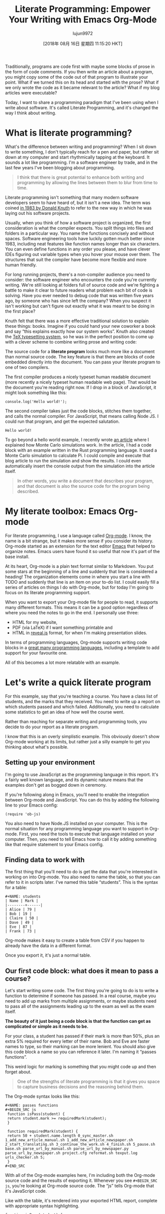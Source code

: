 #+TITLE: Literate Programming: Empower Your Writing with Emacs Org-Mode
#+URL: https://www.offerzen.com/blog/literate-programming-empower-your-writing-with-emacs-org-mode
#+AUTHOR: lujun9972
#+TAGS: raw
#+DATE: [2018年 08月 16日 星期四 11:15:20 HKT]
#+LANGUAGE:  zh-CN
#+OPTIONS:  H:6 num:nil toc:t \n:nil ::t |:t ^:nil -:nil f:t *:t <:nil
Traditionally, programs are code first with maybe some blocks of prose in the form of code comments. If you then write an article about a program, you might copy some of the code out of that program to illustrate your point. What if we turned this on its head and started with the prose? What if we only wrote the code as it became relevant to the article? What if my blog articles were executable?

Today, I want to share a programming paradigm that I've been using when I write about software. It's called Literate Programming, and it's changed the way I think about writing.

* What is literate programming?
   :PROPERTIES:
   :CUSTOM_ID: whatisliterateprogramming
   :END:

What's the difference between writing and programming? When I sit down to write something, I don't typically reach for a pen and paper, but rather sit down at my computer and start rhythmically tapping at the keyboard. It sounds a lot like programming. I'm a software engineer by trade, and in the last few years I've been blogging about programming.

#+BEGIN_QUOTE
  I think that there is great potential to enhance both writing and programming by allowing the lines between them to blur from time to time.
#+END_QUOTE

[[https://offerzen.ghost.io/content/images/2018/05/blog_big-cover-image.png]]

Literate programming isn't something that many modern software developers seem to have heard of, but it isn't a new idea. The term was coined [[http://www.literateprogramming.com/knuthweb.pdf][in 1983 by Donald Knuth]] to refer to the new way in which he was laying out his software projects.

Usually, when you think of how a software project is organized, the first consideration is what the compiler expects. You split things into files and folders in a particular way. You name the functions concisely and without spaces. Software engineering tools have luckily gotten much better since 1983, including neat features like function names longer than six characters. You can even define functions in any order you please, and have clever IDEs figuring out variable types when you hover your mouse over them. The structures that suit the compiler have become more flexible and more human friendly.

For long running projects, there's a non-compiler audience you need to consider: the software engineer who encounters the code you're currently writing. We're still looking at folders full of source code and we're fighting a battle to make it clear to future readers what problem each bit of code is solving. Have you ever needed to debug code that was written five years ago, by someone who has since left the company? When you suspect it isn't working but can't figure out exactly what it was meant to be doing in the first place?

Knuth felt that there was a more effective traditional solution to explain these things: books. Imagine if you could hand your new coworker a book and say “this explains exactly how our system works”. Knuth also created the [[https://en.wikipedia.org/wiki/TeX][TeX typesetting system]], so he was in the perfect position to come up with a clever scheme to combine writing prose and writing code:

The source code for a *literate program* looks much more like a document than normal source code. The key feature is that there are blocks of code embedded directly into the document. You can pass your literate program to one of two compilers.

The first compiler produces a nicely typeset human readable document (more recently a nicely typeset human readable web page). That would be the document you're reading right now. If I drop in a block of JavaScript, it might look something like this:

#+BEGIN_EXAMPLE
    console.log('Hello world!');
#+END_EXAMPLE

The second compiler takes just the code blocks, stitches them together, and calls the normal compiler. For JavaScript, that means calling Node JS. I could run that program, and get the expected salutation.

#+BEGIN_EXAMPLE
    Hello world!
#+END_EXAMPLE

To go beyond a hello world example, I recently wrote [[https://www.worthe-it.co.za/programming/2018/03/28/monte-carlo-simulations.html][an article]] where I explained how Monte Carlo simulations work. In the article, I had a code block with an example written in the Rust programming language. It used a Monte Carlo simulation to calculate Pi. I could compile and execute that blog article to run the simulation and show the results. I could even automatically insert the console output from the simulation into the article itself.

#+BEGIN_QUOTE
  In other words, you write a document that describes your program, and that document is also the source code for the program being described.
#+END_QUOTE

* My literate toolbox: Emacs Org-mode
   :PROPERTIES:
   :CUSTOM_ID: myliteratetoolboxemacsorgmode
   :END:

For literate programming, I use a language called [[https://orgmode.org/][Org-mode]]. I know, the name is a bit strange, but it makes more sense if you consider its history. Org-mode started as an extension for the text editor [[https://www.gnu.org/software/emacs/][Emacs]] that helped to organize notes. Emacs users have found it so useful that now it's part of the base install.

At its heart, Org-mode is a plain text format similar to Markdown. You put some stars at the beginning of a line and suddenly that line is considered a heading! The organization elements come in where you start a line with TODO and suddenly that line is an item on your to-do list. I could easily fill a series of articles on things I do with Org-mode, but for today I'm going to focus on its literate programming support.

When you want to export your Org-mode file for people to read, it supports many different formats. This means it can be a good option regardless of where you need the notes to go in the end. I personally use three:

- HTML for my website,
- PDF (via LaTeX) if I want something printable and
- HTML in [[https://revealjs.com/][reveal.js]] format, for when I'm making presentation slides.

In terms of programming languages, Org-mode supports writing code blocks in a [[https://orgmode.org/worg/org-contrib/babel/languages.html][great many programming languages]], including a template to add support for your favourite one.

All of this becomes a lot more relatable with an example.

* Let's write a quick literate program
   :PROPERTIES:
   :CUSTOM_ID: letswriteaquickliterateprogram
   :END:

For this example, say that you're teaching a course. You have a class list of students, and the marks that they received. You need to write up a report on which students passed and which failed. Additionally, you need to calculate some statistics to get an idea of how well the course went.

Rather than reaching for separate writing and programming tools, you decide to do your report as a literate program.

I know that this is an overly simplistic example. This obviously doesn't show Org-mode working at its limits, but rather just a silly example to get you thinking about what's possible.

** Setting up your environment
    :PROPERTIES:
    :CUSTOM_ID: settingupyourenvironment
    :END:

I'm going to use JavaScript as the programming language in this report. It's a fairly well known language, and its dynamic nature means that the examples don't get as bogged down in ceremony.

If you're following along in Emacs, you'll need to enable the integration between Org-mode and JavaScript. You can do this by adding the following line to your Emacs config:

#+BEGIN_EXAMPLE
    (require 'ob-js)
#+END_EXAMPLE

You also need to have Node.JS installed on your computer. This is the normal situation for any programming language you want to support in Org-mode. First, you need the tools to execute that language installed on your computer. Then, you need to tell Emacs how to call it by adding something like that require statement to your Emacs config.

** Finding data to work with
    :PROPERTIES:
    :CUSTOM_ID: findingdatatoworkwith
    :END:

The first thing that you'll need to do is get the data that you're interested in working on into Org-mode. You also need to name the table, so that you can refer to it in scripts later. I've named this table “students”. This is the syntax for a table:

#+BEGIN_EXAMPLE
    #+NAME: students
    | Name | Mark |
    |--------+------|
    | Alice | 79 |
    | Bob | 19 |
    | Claire | 50 |
    | Dave | 49 |
    | Eve | 87 |
    | Frank | 73 |
#+END_EXAMPLE

Org-mode makes it easy to create a table from CSV if you happen to already have the data in a different format.

Once you export it, it's just a normal table.

[[https://offerzen.ghost.io/content/images/2018/05/table-1.png]]

** Our first code block: what does it mean to pass a course?
    :PROPERTIES:
    :CUSTOM_ID: ourfirstcodeblockwhatdoesitmeantopassacourse
    :END:

Let's start writing some code. The first thing you're going to do is to write a function to determine if someone has passed. In a real course, maybe you need to add up marks from multiple assignments, or maybe students need to pass all of the assignments leading up to the exam as well as the exam itself.

*The beauty of it just being a code block is that the function can get as complicated or simple as it needs to be.*

For your class, a student has passed if their mark is more than 50%, plus an extra 5% required for every letter of their name. Bob and Eve are faster names to type, so their marking can be more lenient. You should also give this code block a name so you can reference it later. I'm naming it “passes functions”.

This weird logic for marking is something that you might code up and then forget about.

#+BEGIN_QUOTE
  One of the strengths of literate programming is that it gives you space to capture business decisions and the reasoning behind them.
#+END_QUOTE

The Org-mode syntax looks like this:

#+BEGIN_EXAMPLE
    #+NAME: passes functions
    #+BEGIN_SRC js
     function isPass(student) {
     return student.mark >= requiredMark(student);
     }

     function requiredMark(student) {
     return 50 + student.name.length 0_sync_master.sh 1_add_new_article_manual.sh 1_add_new_article_newspaper.sh 2_start_translating.sh 3_continue_the_work.sh 4_finish.sh 5_pause.sh base.sh parse_url_by_manual.sh parse_url_by_newspaper.py parse_url_by_newspaper.sh project.cfg reformat.sh texput.log urls_checker.sh 5;
     }
    #+END_SRC
#+END_EXAMPLE

With all of the Org-mode examples here, I'm including both the Org-mode source code and the results of exporting it. Whenever you see =#+BEGIN_SRC js=, you're looking at Org-mode source code. The “js” tells Org-mode that it's JavaScript code.

Like with the table, it's rendered into your exported HTML report, complete with appropriate syntax highlighting.

#+BEGIN_EXAMPLE
    function isPass(student) {
     var name = student[0];
     var mark = student[1];
     return mark >= requiredMark(name);
    }

    function requiredMark(name) {
     return 50 + name.length 0_sync_master.sh 1_add_new_article_manual.sh 1_add_new_article_newspaper.sh 2_start_translating.sh 3_continue_the_work.sh 4_finish.sh 5_pause.sh base.sh parse_url_by_manual.sh parse_url_by_newspaper.py parse_url_by_newspaper.sh project.cfg reformat.sh texput.log urls_checker.sh 5;
    }
#+END_EXAMPLE

** Let's find out who passed
    :PROPERTIES:
    :CUSTOM_ID: letsfindoutwhopassed
    :END:

Having set up a table of students as well as a way to tell if they pass, you now need to make a new table that lists the passes and failures.

This code block uses two new things. The first is that I've declared a variable in the header of the code block called “students”, and pass in the students table from earlier. The second is that I use “noweb” syntax (named after Knuth's Web program that he wrote for literate programming), to inject my passes functions into the code block. You can think of it as the compiler copying the “passes functions” block and pasting it in the =“<<passes functions>>”= in this block.

#+BEGIN_EXAMPLE
    #+NAME: passing students
    #+BEGIN_SRC js :var students=students :noweb yes :exports both
     <<passes functions>>

     return students.map(function(student) {
     var name = student[0];
     var pass = isPass(student) ? 'Passed' : 'Failed';
     return [
     name,
     pass
     ];
     });
    #+END_SRC
#+END_EXAMPLE

When you export, the headers from the code blocks aren't rendered. A reader won't necessarily know what the passes functions are. Usually, this isn't a problem because you can clarify this in your prose.

This function returns a two dimensional array. When you run it, Org-mode will take the returned value and inject it into the file for you. The “exports both” header indicates that you want to include both the code block and the result in your report.

#+BEGIN_EXAMPLE
    <<passes functions>>

    return students.map(function(student) {
     var name = student[0];
     var pass = isPass(student) ? 'Passed' : 'Failed';
     return [
     name,
     pass
     ];
    });
#+END_EXAMPLE

[[https://offerzen.ghost.io/content/images/2018/05/table-2-1.png]]

To get an idea for just how awesome this is, take a look at this clip of me changing and then rerunning the code.

[[https://offerzen.ghost.io/content/images/2018/05/eval-demo.gif]]

The table is just another Org-mode table. You could have another code block reading in the results of this one. It even works if your second code block is a different programming language. This lets you use different programming languages for their various strengths. Have a program written in C++ that generates data but you want to analyze the data using R? After you're done with the analysis you want to use Gnuplot or Graphviz to represent your findings graphically? Org-mode has you covered!

* Using code that hasn't appeared yet
   :PROPERTIES:
   :CUSTOM_ID: usingcodethathasntappearedyet
   :END:

Sometimes, when you're writing a report, you want to skip straight to your results. In this section, let's jump straight to showing the average and standard deviation of the marks.

#+BEGIN_EXAMPLE
    Count: 6
    Average: 60
    Standard deviation: 25
#+END_EXAMPLE

The Org-mode code that generates the results looks like this:

#+BEGIN_EXAMPLE
    #+NAME: overall statistics
    #+BEGIN_SRC js :var students=students :noweb yes :exports both :results output
     <<statistics functions>>

     var marks = students.map(function(student) {
     return student[1];
     });
     console.log('Count:', marks.length);
     console.log('Average:', average(marks));
     console.log('Standard deviation:', standardDeviation(marks));
    #+END_SRC
#+END_EXAMPLE

When you execute this block for the first time, Org-mode will inject the console output from your code into the report below your code block. Crucially, the results will have a header indicating the name of the code block that produced it. In Org-mode, it looks a bit like this:

#+BEGIN_EXAMPLE
    #+RESULTS: overall statistics
    : Count: 6
    : Average: 60
    : Standard deviation: 25
#+END_EXAMPLE

You can then move the results block to wherever you want in your report:

#+BEGIN_QUOTE
  In a literate program, the code blocks and their results are linked through their names. They don't need to appear in a particular order in the report.
#+END_QUOTE

This frees you up to organize the code in your report as would make most sense to a reader. You can even update and rerun the code and see the results update!

In the end, I have my code block that produced those results down here, but the results are a few paragraphs up.

#+BEGIN_EXAMPLE
    <<statistics functions>>

    var marks = students.map(function(student) {
     return student[1];
    });
    console.log('Count:', marks.length);
    console.log('Average:', average(marks));
    console.log('Standard deviation:', standardDeviation(marks));
#+END_EXAMPLE

You might notice that I used a code block here that hasn't been introduced yet: The code that actually does the average and standard deviation calculations is in a code block later on called “statistics functions”.

When I was in university, my project reports had strict page limits. My entire report had to fit into 5 pages. I was, however, allowed to include an appendix for peripheral details of importance, such as:

- Raw data,
- Full code listings and
- Blocks of code explaining how to implement well-known statistical functions in JavaScript.

I use the "statistics functions" code block in a very similar manner.

** Excluding statistics functions from your report
    :PROPERTIES:
    :CUSTOM_ID: excludingstatisticsfunctionsfromyourreport
    :END:

As promised, the statistics functions have to be somewhere in the report. I've included them here, but I've chosen to set the exports header to “none”, so that it wouldn't be included in the HTML export. For the sake of this example, I'm saying that these functions aren't particularly important to readers.

#+BEGIN_EXAMPLE
    #+NAME: statistics functions
    #+BEGIN_SRC js :exports none
     function average(marks) {
     return Math.round(marks.reduce(function(accumulator, next) {
     return accumulator + next;
     }, 0) / marks.length);
     }

     function standardDeviation(marks) {
     var marksAverage = average(marks);
     var sd = Math.sqrt(marks.reduce(function(accumulator, next) {
     return accumulator + Math.pow(next - marksAverage, 2);
     }, 0) / (marks.length - 1))
     return Math.round(sd);
     }
    #+END_SRC
#+END_EXAMPLE

* Time to Tangle
   :PROPERTIES:
   :CUSTOM_ID: timetotangle
   :END:

The term “tangling” is another word borrowed from Knuth. He named his literate programming tool Web because the connections between code blocks are so web-like. That's why, when you compile a web program into a human-readable document, it's called weaving.

*When you compile a web program to an executable program, it's called tangling.*

Whenever I want to test a code block for my articles, the Org-mode file is tangled and executed. When I want to view the article in my web browser, the Org-mode files are weaved to produce my website.

In this example, I focussed on letting Org-mode take the code block and execute it. If you add the “tangle” header to a code block, you can tell Org-mode to write it out as a file. This can be particularly useful if you're writing one literate file as part of a larger project.

#+BEGIN_EXAMPLE
    #+BEGIN_SRC js :tangle passCalculator.js
     function isPass(student) {
     var name = student[0];
     var mark = student[1];
     return mark >= requiredMark(name);
     }
     // Other JavaScript here as before
    #+END_SRC
#+END_EXAMPLE

After telling Org-mode to tangle this code block, it will be written out to the file =passCalculator.js=. This is particularly useful if you have an existing system that you're extending using literate programming. You can write your new files in Org-mode, and have it tangle your code blocks into the appropriate file structure for your\\
existing system.

* What are the benefits of literate programming?
   :PROPERTIES:
   :CUSTOM_ID: whatarethebenefitsofliterateprogramming
   :END:

At this point, you might be asking yourself why you should put in the effort to learn a new tool. Well, as Knuth said, “Surely nobody wants to admit writing an illiterate program.” Jokes aside, if you spend your time writing prose, you might be suspicious of bringing executable code into your writing. On the other hand, if you spend your time writing software, you might be suspicious of bringing in more documentation. Let's look at the benefits to both sides:

*As a developer,* I think the benefits that literate programming can bring for everyday programming have been slowly eroded by advancements in modern language design. However, literate programming is still valuable if your problem domain is very complicated. Well written code alone is very good at explaining what it is doing, but very bad at explaining why it's doing it.

#+BEGIN_QUOTE
  If you don't understand the why, you will have a particularly miserable time if you need to adjust the code to meet changing requirements.
#+END_QUOTE

Suppose you're writing a library that makes heavy use of some particular mathematical theory. Everything would be much clearer to a future programmer if they knew about the theory first. Literate programming's focus on organizing the program to be read like a book could be extremely valuable. Recently, I wrote a financial planning library at work. Even though it isn't that much code, it was the result of a few months of back and forth with an expert in our business domain.

#+BEGIN_QUOTE
  Code alone cannot hope to capture all of the derivations, reasoning and trade offs that went into the final result.
#+END_QUOTE

[[https://offerzen.ghost.io/content/images/2018/05/bear-reading.png]]

*The writing side is where I've personally seen the most benefit,* which I group broadly under the term “reproducible research”. If you're writing a report that at any point references some number crunching, having the actual code that did the number crunching in your document makes it easier for readers to understand how you reached your conclusions. It also makes it much easier to rerun your calculations if a bug is found. I also find that having the code as part of the document lets you jump between describing what you need to do and implementing it, without having to make quite as big context switches.

These are the same benefits that you might get by using a spreadsheet. If you're already in a spreadsheet, you're much more likely to drop in a calculation here and there, and let the computer do the heavy lifting. Once your calculations are there, future readers can see how you reached your conclusions. In fact, you could probably consider spreadsheets to be a form of literate programming.

* What about the downsides of literate programming?
   :PROPERTIES:
   :CUSTOM_ID: whataboutthedownsidesofliterateprogramming
   :END:

Up to now, I've been talking about literate programming as if it's a magic panacea that will solve all of your software engineering woes. Unfortunately, this isn't the case with any technology or programming paradigm.

*Sometimes as a software developer,* the majority of your application is fairly obvious. There are many web applications that take data from a user and store it in a database without any special processing. In these cases, the extra overhead of writing thorough documentation probably isn't worth the effort.

As software developers, we have a nasty habit of letting any existing documentation get out of date. Writing your software as a literate program needs to come with a strong commitment to keeping that documentation up to date. Unfortunately, having a good understanding of what the software used to do isn't always useful. Having the code and documentation together in one tools helps, but it doesn't take away the extra effort needed.

*On the writing side,* the main issue is that literate programming tends to tie your writing into the tools that support your literate programming. This can make collaboration on a document difficult if the people you're collaborating with are not as sold on the tools as you are. The moment you need to work with a business person who prefers to use Google Docs to share a document, or a university department that insists on receiving drafts as Microsoft Word documents, you start to face the pain of exporting to those proprietary formats. Like many issues in software development, this is really a social issue: for literate programming to work, all of the writers need to agree on the tools being used.

* Coding is a social activity
   :PROPERTIES:
   :CUSTOM_ID: codingisasocialactivity
   :END:

Hopefully, I've been able to show you that it's worth your time to take a look at literate programming and Org-mode. It can make your programming more expressive. It can give your writing the powers of your favourite programming language.

And most of all, in all of this jargon and code, don't forget the human aspect of programming. When you're pushing to get another feature out or squash another bug, it's easy to get tunnel vision and see only the code in front of you.

#+BEGIN_QUOTE
  Sit up and look at the people around you. They are the ones that you're writing your code for.
#+END_QUOTE

The code you're writing today has the potential to be easy for them to understand and a pleasure to work with. As my coworkers will attest, I don't always manage to get this right. When I manage to write code that others enjoy working with, that is a particularly rewarding feeling.

Remember literate programming. It might not be the best solution to every problem you encounter, but sometimes it is exactly what you need.

* Addendum: What if I don't like Emacs?
   :PROPERTIES:
   :CUSTOM_ID: addendumwhatifidontlikeemacs
   :END:

Ok, I admit, Emacs isn't everyone's cup of tea. It's an expert friendly tool with a steep difficulty curve. If you don't have the time or patience to go through the process of learning Emacs, there are other options available.

** Spreadsheets
    :PROPERTIES:
    :CUSTOM_ID: spreadsheets
    :END:

The easiest option is to use a spreadsheet program. Spreadsheets are more capable than most people realize. They have a broad array of built-in functions, they're interactive, and people you're collaborating with have probably used one before so they'll be able to follow what's going on.

For me, they fall flat on two points:

- They're clunky when you're trying to do something complicated that isn't already supported out of the box.
- It's difficult to export the code itself rather than the results.

** Haskell, and other languages that just support it
    :PROPERTIES:
    :CUSTOM_ID: haskellandotherlanguagesthatjustsupportit
    :END:

It's a bit uncommon, but some compilers already support literate programming. I don't personally use [[https://wiki.haskell.org/Literate_programming][Haskell]], but apparently you just need to use the .lhs file extension rather than the usual .hs.

** Online document editors
    :PROPERTIES:
    :CUSTOM_ID: onlinedocumenteditors
    :END:

[[https://jupyter.org/][Jupyter]] lets you create notebooks that have embedded Python, Julia or R code. It's different from Emacs and Org-mode in that it runs entirely in your web browser.

[[https://tech.io/][Tech.io]] also lets you create documents with embedded code blocks in your browser. It's meant primarily as a tutorial and documentation site, so readers are able to modify and rerun the code blocks themselves. This approach can be fantastic for documentation that explains how to use the code you've written.

** Command line applications
    :PROPERTIES:
    :CUSTOM_ID: commandlineapplications
    :END:

If you like working in a text editor but don't like Emacs, then finding a command line application could be the right option for you.

You might still be able to find Knuth's original application called Web, but Knuth himself has moved on to a newer version called [[https://www-cs-faculty.stanford.edu/~knuth/cweb.html][CWeb]].

If you go looking, you'll find a few more variants with the same play on words, such as [[https://www.cs.tufts.edu/~nr/noweb/][Noweb]], which tries to be simpler to use than Web.

* How can I learn more?
   :PROPERTIES:
   :CUSTOM_ID: howcanilearnmore
   :END:

If you're thinking of trying out literate programming after reading this, maybe one of these links will help you to find a good next step:

